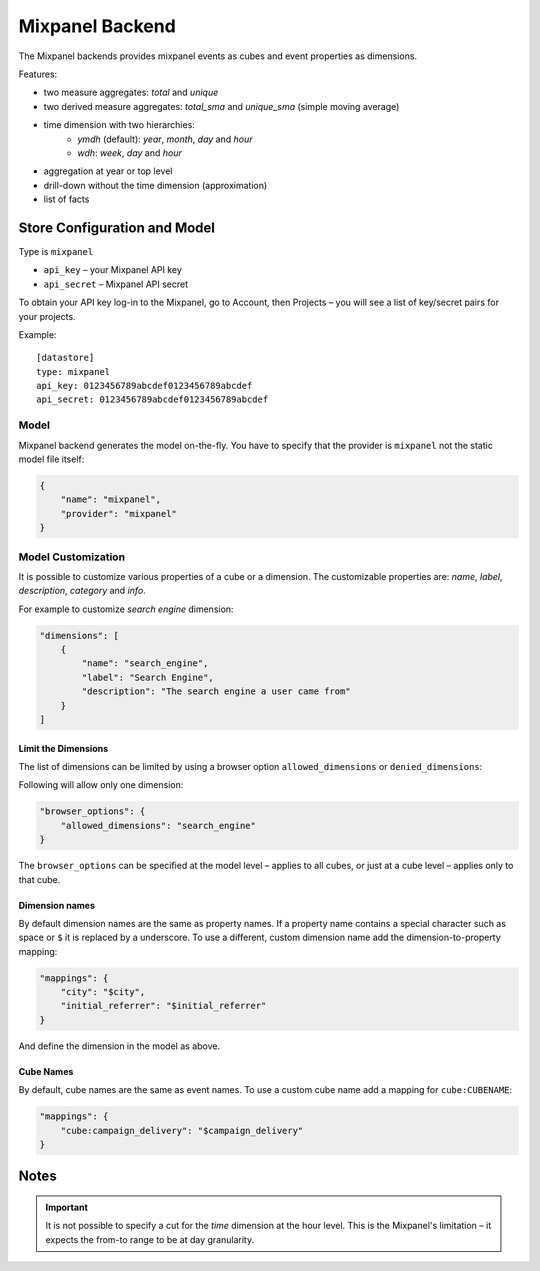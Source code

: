 ****************
Mixpanel Backend
****************

The Mixpanel backends provides mixpanel events as cubes and event properties
as dimensions.

Features:

* two measure aggregates: `total` and `unique`
* two derived measure aggregates: `total_sma` and `unique_sma` (simple moving
  average)
* time dimension with two hierarchies:
    * `ymdh` (default): `year`, `month`, `day` and `hour`
    * `wdh`: `week`, `day` and `hour`
* aggregation at year or top level
* drill-down without the time dimension (approximation)
* list of facts

Store Configuration and Model
=============================

Type is ``mixpanel``

* ``api_key`` – your Mixpanel API key
* ``api_secret`` – Mixpanel API secret

To obtain your API key log-in to the Mixpanel, go to Account, then Projects –
you will see a list of key/secret pairs for your projects.

Example::

    [datastore]
    type: mixpanel
    api_key: 0123456789abcdef0123456789abcdef
    api_secret: 0123456789abcdef0123456789abcdef

Model
-----

Mixpanel backend generates the model on-the-fly. You have to specify that the
provider is ``mixpanel`` not the static model file itself:

.. code-block:: javascript

    {
        "name": "mixpanel",
        "provider": "mixpanel"
    }

Model Customization
-------------------

It is possible to customize various properties of a cube or a dimension. The
customizable properties are: `name`, `label`, `description`, `category` and
`info`.

For example to customize `search engine` dimension:

.. code-block:: javascript

    "dimensions": [
        {
            "name": "search_engine",
            "label": "Search Engine",
            "description": "The search engine a user came from"
        }
    ]

Limit the Dimensions
~~~~~~~~~~~~~~~~~~~~

The list of dimensions can be limited by using a browser option
``allowed_dimensions`` or ``denied_dimensions``:

Following will allow only one dimension:

.. code-block:: javascript

    "browser_options": {
        "allowed_dimensions": "search_engine" 
    }

The ``browser_options`` can be specified at the model level – applies to all
cubes, or just at a cube level – applies only to that cube.

Dimension names
~~~~~~~~~~~~~~~

By default dimension names are the same as property names. If a property name
contains a special character such as space or ``$`` it is replaced by a
underscore. To use a different, custom dimension name add the
dimension-to-property mapping:

.. code-block:: javascript

    "mappings": {
        "city": "$city",
        "initial_referrer": "$initial_referrer"
    }

And define the dimension in the model as above.

Cube Names
~~~~~~~~~~

By default, cube names are the same as event names. To use a custom cube name
add a mapping for ``cube:CUBENAME``:

.. code-block:: javascript

    "mappings": {
        "cube:campaign_delivery": "$campaign_delivery"
    }

Notes
=====

.. important::

    It is not possible to specify a cut for the `time` dimension at the hour
    level. This is the Mixpanel's limitation – it expects the from-to range to
    be at day granularity.
